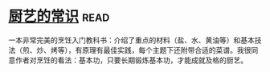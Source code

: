 * [[https://book.douban.com/subject/27029478/][厨艺的常识]]:read:
一本非常完美的烹饪入门教科书：介绍了重点的材料（盐、水、黄油等）和基本技法（煎、炒、烤等），有原理有最佳实践，每个主题下还附带合适的菜谱。我很同意作者对烹饪的看法：基本功，只要长期锻炼基本功，才能成就及格的厨艺。
